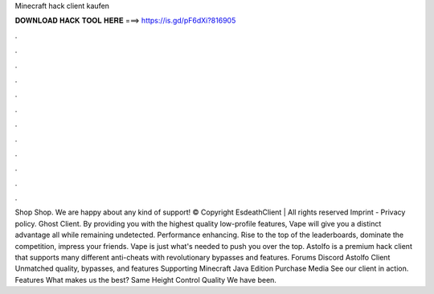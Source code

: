 Minecraft hack client kaufen

𝐃𝐎𝐖𝐍𝐋𝐎𝐀𝐃 𝐇𝐀𝐂𝐊 𝐓𝐎𝐎𝐋 𝐇𝐄𝐑𝐄 ===> https://is.gd/pF6dXi?816905

.

.

.

.

.

.

.

.

.

.

.

.

Shop Shop. We are happy about any kind of support! © Copyright EsdeathClient | All rights reserved Imprint - Privacy policy. Ghost Client. By providing you with the highest quality low-profile features, Vape will give you a distinct advantage all while remaining undetected. Performance enhancing. Rise to the top of the leaderboards, dominate the competition, impress your friends. Vape is just what's needed to push you over the top. Astolfo is a premium hack client that supports many different anti-cheats with revolutionary bypasses and features. Forums Discord Astolfo Client Unmatched quality, bypasses, and features Supporting Minecraft Java Edition Purchase Media See our client in action. Features What makes us the best? Same Height Control Quality We have been.